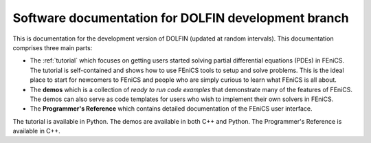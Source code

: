 ----------------------------------------------------
Software documentation for DOLFIN development branch
----------------------------------------------------

This is documentation for the development version of DOLFIN (updated
at random intervals). This documentation comprises three main parts:

* The :ref:`tutorial` which focuses on getting users
  started solving partial differential equations (PDEs) in FEniCS. The
  tutorial is self-contained and shows how to use FEniCS tools to
  setup and solve problems. This is the ideal place to start for
  newcomers to FEniCS and people who are simply curious to learn what
  FEniCS is all about.

  .. The FEniCS Python tutorial is also available PDF format
  .. :download:`FEniCS tutorial
  .. (Python)<../../../_static/fenics-tutorial-python.pdf>`.


* The **demos** which is a collection of *ready to run code
  examples* that demonstrate many of the features of FEniCS. The demos
  can also serve as code templates for users who wish to implement
  their own solvers in FEniCS.

* The **Programmer's Reference** which contains detailed documentation
  of the FEniCS user interface.

The tutorial is available in Python. The demos are available in both
C++ and Python. The Programmer's Reference is available in C++.
